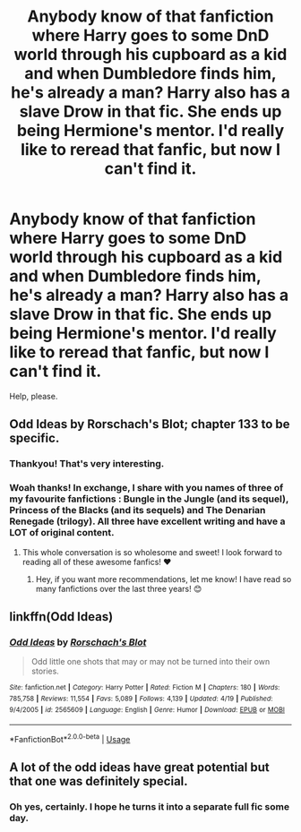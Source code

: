 #+TITLE: Anybody know of that fanfiction where Harry goes to some DnD world through his cupboard as a kid and when Dumbledore finds him, he's already a man? Harry also has a slave Drow in that fic. She ends up being Hermione's mentor. I'd really like to reread that fanfic, but now I can't find it.

* Anybody know of that fanfiction where Harry goes to some DnD world through his cupboard as a kid and when Dumbledore finds him, he's already a man? Harry also has a slave Drow in that fic. She ends up being Hermione's mentor. I'd really like to reread that fanfic, but now I can't find it.
:PROPERTIES:
:Author: SoulsBorNioh
:Score: 15
:DateUnix: 1537676017.0
:DateShort: 2018-Sep-23
:FlairText: Fic Search
:END:
Help, please.


** Odd Ideas by Rorschach's Blot; chapter 133 to be specific.
:PROPERTIES:
:Author: Raesong
:Score: 16
:DateUnix: 1537676655.0
:DateShort: 2018-Sep-23
:END:

*** Thankyou! That's very interesting.
:PROPERTIES:
:Author: Sefera17
:Score: 3
:DateUnix: 1537817387.0
:DateShort: 2018-Sep-24
:END:


*** Woah thanks! In exchange, I share with you names of three of my favourite fanfictions : Bungle in the Jungle (and its sequel), Princess of the Blacks (and its sequels) and The Denarian Renegade (trilogy). All three have excellent writing and have a LOT of original content.
:PROPERTIES:
:Author: SoulsBorNioh
:Score: -4
:DateUnix: 1537685479.0
:DateShort: 2018-Sep-23
:END:

**** This whole conversation is so wholesome and sweet! I look forward to reading all of these awesome fanfics! ❤️
:PROPERTIES:
:Author: Spacekitties4prez
:Score: 1
:DateUnix: 1538385170.0
:DateShort: 2018-Oct-01
:END:

***** Hey, if you want more recommendations, let me know! I have read so many fanfictions over the last three years! 😊
:PROPERTIES:
:Author: SoulsBorNioh
:Score: 2
:DateUnix: 1538395821.0
:DateShort: 2018-Oct-01
:END:


** linkffn(Odd Ideas)
:PROPERTIES:
:Author: Namzeh011
:Score: 3
:DateUnix: 1537687327.0
:DateShort: 2018-Sep-23
:END:

*** [[https://www.fanfiction.net/s/2565609/1/][*/Odd Ideas/*]] by [[https://www.fanfiction.net/u/686093/Rorschach-s-Blot][/Rorschach's Blot/]]

#+begin_quote
  Odd little one shots that may or may not be turned into their own stories.
#+end_quote

^{/Site/:} ^{fanfiction.net} ^{*|*} ^{/Category/:} ^{Harry} ^{Potter} ^{*|*} ^{/Rated/:} ^{Fiction} ^{M} ^{*|*} ^{/Chapters/:} ^{180} ^{*|*} ^{/Words/:} ^{785,758} ^{*|*} ^{/Reviews/:} ^{11,554} ^{*|*} ^{/Favs/:} ^{5,089} ^{*|*} ^{/Follows/:} ^{4,139} ^{*|*} ^{/Updated/:} ^{4/19} ^{*|*} ^{/Published/:} ^{9/4/2005} ^{*|*} ^{/id/:} ^{2565609} ^{*|*} ^{/Language/:} ^{English} ^{*|*} ^{/Genre/:} ^{Humor} ^{*|*} ^{/Download/:} ^{[[http://www.ff2ebook.com/old/ffn-bot/index.php?id=2565609&source=ff&filetype=epub][EPUB]]} ^{or} ^{[[http://www.ff2ebook.com/old/ffn-bot/index.php?id=2565609&source=ff&filetype=mobi][MOBI]]}

--------------

*FanfictionBot*^{2.0.0-beta} | [[https://github.com/tusing/reddit-ffn-bot/wiki/Usage][Usage]]
:PROPERTIES:
:Author: FanfictionBot
:Score: 2
:DateUnix: 1537687353.0
:DateShort: 2018-Sep-23
:END:


** A lot of the odd ideas have great potential but that one was definitely special.
:PROPERTIES:
:Author: deep-diver
:Score: 2
:DateUnix: 1537747120.0
:DateShort: 2018-Sep-24
:END:

*** Oh yes, certainly. I hope he turns it into a separate full fic some day.
:PROPERTIES:
:Author: SoulsBorNioh
:Score: 2
:DateUnix: 1537753167.0
:DateShort: 2018-Sep-24
:END:
